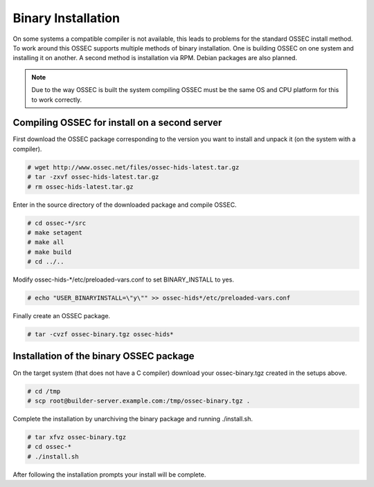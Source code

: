 .. _manual-install-binary:

Binary Installation 
===================

On some systems a compatible compiler is not available, this leads to problems for the
standard OSSEC install method. To work around this OSSEC supports multiple methods of binary installation.
One is building OSSEC on one system and installing it on another. A second method is installation via RPM.
Debian packages are also planned.

.. note:: 

    Due to the way OSSEC is built the system compiling OSSEC must be the same OS and
    CPU platform for this to work correctly.

.. _manual-install-binary-build: 

Compiling OSSEC for install on a second server 
----------------------------------------------

First download the OSSEC package corresponding to the version you want to 
install and unpack it (on the system with a compiler).

.. code-block:: console 

    # wget http://www.ossec.net/files/ossec-hids-latest.tar.gz  
    # tar -zxvf ossec-hids-latest.tar.gz 
    # rm ossec-hids-latest.tar.gz 

    
Enter in the source directory of the downloaded package and compile OSSEC. 

.. code-block:: console 

    # cd ossec-*/src
    # make setagent                
    # make all
    # make build
    # cd ../..

Modify ossec-hids-*/etc/preloaded-vars.conf to set BINARY_INSTALL to yes. 

.. code-block:: console 

    # echo "USER_BINARYINSTALL=\"y\"" >> ossec-hids*/etc/preloaded-vars.conf

Finally create an OSSEC package.

.. code-block:: console 

    # tar -cvzf ossec-binary.tgz ossec-hids* 

.. _manual-install-binary-install: 

Installation of the binary OSSEC package 
----------------------------------------

On the target system (that does not have a C compiler) download your ossec-binary.tgz 
created in the setups above. 

.. code-block:: console 

    # cd /tmp
    # scp root@builder-server.example.com:/tmp/ossec-binary.tgz . 

Complete the installation by unarchiving the binary package and running ./install.sh. 

.. code-block:: console 

    # tar xfvz ossec-binary.tgz 
    # cd ossec-* 
    # ./install.sh 

After following the installation prompts your install will be complete.  




